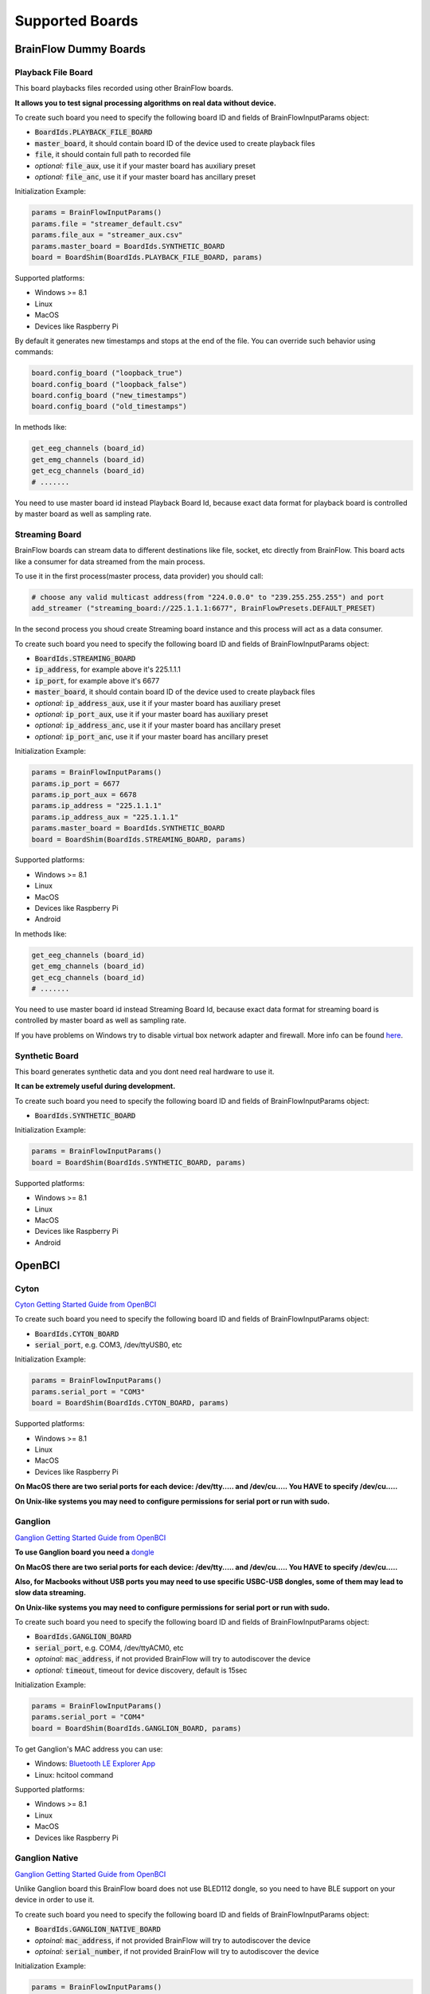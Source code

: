 .. _supported-boards-label:

Supported Boards
=================

BrainFlow Dummy Boards
------------------------

Playback File Board
~~~~~~~~~~~~~~~~~~~~~

This board playbacks files recorded using other BrainFlow boards.

**It allows you to test signal processing algorithms on real data without device.**

To create such board you need to specify the following board ID and fields of BrainFlowInputParams object:

- :code:`BoardIds.PLAYBACK_FILE_BOARD`
- :code:`master_board`, it should contain board ID of the device used to create playback files
- :code:`file`, it should contain full path to recorded file
- *optional:* :code:`file_aux`, use it if your master board has auxiliary preset
- *optional:* :code:`file_anc`, use it if your master board has ancillary preset

Initialization Example:

.. code-block:: python

    params = BrainFlowInputParams()
    params.file = "streamer_default.csv"
    params.file_aux = "streamer_aux.csv"
    params.master_board = BoardIds.SYNTHETIC_BOARD
    board = BoardShim(BoardIds.PLAYBACK_FILE_BOARD, params)

Supported platforms:

- Windows >= 8.1
- Linux
- MacOS
- Devices like Raspberry Pi

By default it generates new timestamps and stops at the end of the file. You can override such behavior using commands:

.. code-block:: python

    board.config_board ("loopback_true")
    board.config_board ("loopback_false")
    board.config_board ("new_timestamps")
    board.config_board ("old_timestamps")

In methods like:

.. code-block:: python

    get_eeg_channels (board_id)
    get_emg_channels (board_id)
    get_ecg_channels (board_id)
    # .......


You need to use master board id instead Playback Board Id, because exact data format for playback board is controlled by master board as well as sampling rate.

Streaming Board
~~~~~~~~~~~~~~~~~

BrainFlow boards can stream data to different destinations like file, socket, etc directly from BrainFlow. This board acts like a consumer for data streamed from the main process.

To use it in the first process(master process, data provider) you should call:

.. code-block:: python

    # choose any valid multicast address(from "224.0.0.0" to "239.255.255.255") and port
    add_streamer ("streaming_board://225.1.1.1:6677", BrainFlowPresets.DEFAULT_PRESET)

In the second process you shoud create Streaming board instance and this process will act as a data consumer.

To create such board you need to specify the following board ID and fields of BrainFlowInputParams object:

- :code:`BoardIds.STREAMING_BOARD`
- :code:`ip_address`, for example above it's 225.1.1.1
- :code:`ip_port`, for example above it's 6677
- :code:`master_board`, it should contain board ID of the device used to create playback files
- *optional:* :code:`ip_address_aux`, use it if your master board has auxiliary preset
- *optional:* :code:`ip_port_aux`, use it if your master board has auxiliary preset
- *optional:* :code:`ip_address_anc`, use it if your master board has ancillary preset
- *optional:* :code:`ip_port_anc`, use it if your master board has ancillary preset

Initialization Example:

.. code-block:: python

    params = BrainFlowInputParams()
    params.ip_port = 6677
    params.ip_port_aux = 6678
    params.ip_address = "225.1.1.1"
    params.ip_address_aux = "225.1.1.1"
    params.master_board = BoardIds.SYNTHETIC_BOARD
    board = BoardShim(BoardIds.STREAMING_BOARD, params)

Supported platforms:

- Windows >= 8.1
- Linux
- MacOS
- Devices like Raspberry Pi
- Android

In methods like:

.. code-block:: python

   get_eeg_channels (board_id)
   get_emg_channels (board_id)
   get_ecg_channels (board_id)
   # .......

You need to use master board id instead Streaming Board Id, because exact data format for streaming board is controlled by master board as well as sampling rate.

If you have problems on Windows try to disable virtual box network adapter and firewall. More info can be found `here <https://serverfault.com/a/750820>`_.

Synthetic Board
~~~~~~~~~~~~~~~~

This board generates synthetic data and you dont need real hardware to use it.

**It can be extremely useful during development.**

To create such board you need to specify the following board ID and fields of BrainFlowInputParams object:

- :code:`BoardIds.SYNTHETIC_BOARD`

Initialization Example:

.. code-block:: python

    params = BrainFlowInputParams()
    board = BoardShim(BoardIds.SYNTHETIC_BOARD, params)

Supported platforms:

- Windows >= 8.1
- Linux
- MacOS
- Devices like Raspberry Pi
- Android

OpenBCI
--------

Cyton
~~~~~~~

.. image:: https://i.ibb.co/cNj9pyf/Cyton.jpg
    :width: 200px
    :height: 200px

`Cyton Getting Started Guide from OpenBCI <https://docs.openbci.com/GettingStarted/Boards/CytonGS/>`_

To create such board you need to specify the following board ID and fields of BrainFlowInputParams object:

- :code:`BoardIds.CYTON_BOARD`
- :code:`serial_port`, e.g. COM3, /dev/ttyUSB0, etc

Initialization Example:

.. code-block:: python

    params = BrainFlowInputParams()
    params.serial_port = "COM3"
    board = BoardShim(BoardIds.CYTON_BOARD, params)

Supported platforms:

- Windows >= 8.1
- Linux
- MacOS
- Devices like Raspberry Pi

**On MacOS there are two serial ports for each device: /dev/tty..... and /dev/cu..... You HAVE to specify /dev/cu.....**

**On Unix-like systems you may need to configure permissions for serial port or run with sudo.**

Ganglion
~~~~~~~~~

.. image:: https://live.staticflickr.com/65535/48288408326_7f078cd2eb.jpg
    :width: 400px
    :height: 230px

`Ganglion Getting Started Guide from OpenBCI <https://docs.openbci.com/GettingStarted/Boards/GanglionGS/>`_

**To use Ganglion board you need a** `dongle <https://shop.openbci.com/collections/frontpage/products/ganglion-dongle>`_

**On MacOS there are two serial ports for each device: /dev/tty..... and /dev/cu..... You HAVE to specify /dev/cu.....**

**Also, for Macbooks without USB ports you may need to use specific USBC-USB dongles, some of them may lead to slow data streaming.**

**On Unix-like systems you may need to configure permissions for serial port or run with sudo.**

To create such board you need to specify the following board ID and fields of BrainFlowInputParams object:

- :code:`BoardIds.GANGLION_BOARD`
- :code:`serial_port`, e.g. COM4, /dev/ttyACM0, etc
- *optoinal:* :code:`mac_address`, if not provided BrainFlow will try to autodiscover the device
- *optional:* :code:`timeout`, timeout for device discovery, default is 15sec

Initialization Example:

.. code-block:: python

    params = BrainFlowInputParams()
    params.serial_port = "COM4"
    board = BoardShim(BoardIds.GANGLION_BOARD, params)

To get Ganglion's MAC address you can use:

- Windows: `Bluetooth LE Explorer App <https://www.microsoft.com/en-us/p/bluetooth-le-explorer/9n0ztkf1qd98?activetab=pivot:overviewtab>`_
- Linux: hcitool command

Supported platforms:

- Windows >= 8.1
- Linux
- MacOS
- Devices like Raspberry Pi

Ganglion Native
~~~~~~~~~~~~~~~~~

.. image:: https://live.staticflickr.com/65535/48288408326_7f078cd2eb.jpg
    :width: 400px
    :height: 230px

`Ganglion Getting Started Guide from OpenBCI <https://docs.openbci.com/GettingStarted/Boards/GanglionGS/>`_

Unlike Ganglion board this BrainFlow board does not use BLED112 dongle, so you need to have BLE support on your device in order to use it.

To create such board you need to specify the following board ID and fields of BrainFlowInputParams object:

- :code:`BoardIds.GANGLION_NATIVE_BOARD`
- *optoinal:* :code:`mac_address`, if not provided BrainFlow will try to autodiscover the device
- *optoinal:* :code:`serial_number`, if not provided BrainFlow will try to autodiscover the device

Initialization Example:

.. code-block:: python

    params = BrainFlowInputParams()
    board = BoardShim(BoardIds.GANGLION_NATIVE_BOARD, params)

To get Ganglion's MAC address or device name you can use:

- Windows: `Bluetooth LE Explorer App <https://www.microsoft.com/en-us/p/bluetooth-le-explorer/9n0ztkf1qd98?activetab=pivot:overviewtab>`_
- Linux: hcitool command

Supported platforms:

- Windows 10.0.19041.0+
- MacOS 10.15+, 12.0 to 12.2 have known issues while scanning, you need to update to 12.3+. On MacOS 12+ you may need to configure Bluetooth permissions for your appication
- Linux, compilation from source code probably will be needed
- Devices like Raspberry Pi

Cyton Daisy
~~~~~~~~~~~~

.. image:: https://live.staticflickr.com/65535/48288597712_7ba142797e.jpg
    :width: 400px
    :height: 394px

`CytonDaisy Getting Started Guide from OpenBCI <https://docs.openbci.com/GettingStarted/Boards/DaisyGS/>`_

To create such board you need to specify the following board ID and fields of BrainFlowInputParams object:

- :code:`BoardIds.CYTON_DAISY_BOARD`
- :code:`serial_port`, e.g. COM3, /dev/ttyUSB0, etc

Initialization Example:

.. code-block:: python

    params = BrainFlowInputParams()
    params.serial_port = "COM3"
    board = BoardShim(BoardIds.CYTON_DAISY_BOARD, params)

Supported platforms:

- Windows >= 8.1
- Linux
- MacOS
- Devices like Raspberry Pi

**On MacOS there are two serial ports for each device: /dev/tty..... and /dev/cu..... You HAVE to specify /dev/cu.....**

**On Unix-like systems you may need to configure permissions for serial port or run with sudo.**

Ganglion with WIFI Shield
~~~~~~~~~~~~~~~~~~~~~~~~~~~

.. image:: https://live.staticflickr.com/65535/48836544227_05059fc450_b.jpg
    :width: 300px
    :height: 300px

`WIFI Shield Getting Started Guide from OpenBCI <https://docs.openbci.com/GettingStarted/Boards/WiFiGS/>`_

`WIFI Shield Programming Guide from OpenBCI <https://docs.openbci.com/ThirdParty/WiFiShield/WiFiProgam/>`_

To create such board you need to specify the following board ID and fields of BrainFlowInputParams object:

- :code:`BoardIds.GANGLION_WIFI_BOARD`
- :code:`ip_port`, any local port which is currently free, e.g. 6789
- *optional:* :code:`ip_address`, ip address of WIFI Shield, in direct mode it's 192.168.4.1. If not provided BrainFlow will try to use SSDP for discovery
- *optional:* :code:`timeout`, timeout for device discovery, default is 10sec

Initialization Example:

.. code-block:: python

    params = BrainFlowInputParams()
    params.ip_port = 6987
    params.ip_address = "192.168.4.1"
    board = BoardShim(BoardIds.GANGLION_WIFI_BOARD, params)

Supported platforms:

- Windows >= 8.1
- Linux
- MacOS
- Android

Cyton with WIFI Shield
~~~~~~~~~~~~~~~~~~~~~~~~

.. image:: https://live.staticflickr.com/65535/48836367066_a8c4b6d3be_b.jpg
    :width: 400px
    :height: 325px

`WIFI shield Getting Started Guide from OpenBCI <https://docs.openbci.com/GettingStarted/Boards/WiFiGS/>`_

`WIFI shield Programming Guide from OpenBCI <https://docs.openbci.com/ThirdParty/WiFiShield/WiFiProgam/>`_

To create such board you need to specify the following board ID and fields of BrainFlowInputParams object:

- :code:`BoardIds.CYTON_WIFI_BOARD`
- :code:`ip_port`, any local port which is currently free, e.g. 6789
- *optional:* :code:`ip_address`, ip address of WIFI Shield, in direct mode it's 192.168.4.1. If not provided BrainFlow will try to use SSDP for discovery
- *optional:* :code:`timeout`, timeout for device discovery, default is 10sec

Initialization Example:

.. code-block:: python

    params = BrainFlowInputParams()
    params.ip_port = 6987
    params.ip_address = "192.168.4.1"
    board = BoardShim(BoardIds.CYTON_WIFI_BOARD, params)

Supported platforms:

- Windows >= 8.1
- Linux
- MacOS
- Devices like Raspberry Pi
- Android

CytonDaisy with WIFI Shield
~~~~~~~~~~~~~~~~~~~~~~~~~~~~~~

.. image:: https://live.staticflickr.com/65535/48843419918_f11c90deb0_k.jpg
    :width: 400px
    :height: 400px

`WIFI Shield Getting Started Guide from OpenBCI <https://docs.openbci.com/GettingStarted/Boards/WiFiGS/>`_

`WIFI Shield Programming Guide from OpenBCI <https://docs.openbci.com/ThirdParty/WiFiShield/WiFiProgam/>`_

To create such board you need to specify the following board ID and fields of BrainFlowInputParams object:

- :code:`BoardIds.CYTON_DAISY_WIFI_BOARD`
- :code:`ip_port`, any local port which is currently free, e.g. 6789
- *optional:* :code:`ip_address`, ip address of WIFI Shield, in direct mode it's 192.168.4.1. If not provided BrainFlow will try to use SSDP for discovery
- *optional:* :code:`timeout`, timeout for device discovery, default is 10sec

Initialization Example:

.. code-block:: python

    params = BrainFlowInputParams()
    params.ip_port = 6987
    params.ip_address = "192.168.4.1"
    board = BoardShim(BoardIds.CYTON_DAISY_WIFI_BOARD, params)

Supported platforms:

- Windows >= 8.1
- Linux
- MacOS
- Devices like Raspberry Pi
- Android

NeuroMD
----------

BrainBit
~~~~~~~~~~

.. image:: https://live.staticflickr.com/65535/49579371806_80b1bffae1.jpg
    :width: 400px
    :height: 400px

`BrainBit website <https://brainbit.com/>`_

To create such board you need to specify the following board ID and fields of BrainFlowInputParams object:

- :code:`BoardIds.BRAINBIT_BOARD`
- *optional:* :code:`serial_number`, serial number of device, usually it's printed on the headset. Important if you have multiple devices in the same place
- *optional:* :code:`timeout`, timeout for device discovery, default is 15sec

Initialization Example:

.. code-block:: python

    params = BrainFlowInputParams()
    board = BoardShim(BoardIds.BRAINBIT_BOARD, params)

Supported platforms:

- Windows >= 10
- MacOS

Available commands for :code:`config_board`:

- CommandStartSignal
- CommandStopSignal
- CommandStartResist
- CommandStopResist

BrainBitBLED
~~~~~~~~~~~~~~

This board allows you to use `BLED112 dongle <https://www.silabs.com/wireless/bluetooth/bluegiga-low-energy-legacy-modules/device.bled112>`_ instead native API to work with BLE. Unlike original BrainBit libraries it works on Linux and devices like Raspberry Pi.

To create such board you need to specify the following board ID and fields of BrainFlowInputParams object:

- :code:`BoardIds.BRAINBIT_BLED_BOARD`
- :code:`serial port`, e.g. COM4, /dev/ttyACM0
- *optional:* :code:mac_address`, mac address of BrainBit device, important if you have multiple devices in the same place

Initialization Example:

.. code-block:: python

    params = BrainFlowInputParams()
    params.serial_port = "COM4"
    board = BoardShim(BoardIds.BRAINBIT_BLED_BOARD, params)

To get BrainBit's MAC address you can use:

- Windows: `Bluetooth LE Explorer App <https://www.microsoft.com/en-us/p/bluetooth-le-explorer/9n0ztkf1qd98?activetab=pivot:overviewtab>`_
- Linux: hcitool command

Supported platforms:

- Windows
- MacOS
- Linux
- Devices like Raspberry Pi

Callibri(Yellow)
~~~~~~~~~~~~~~~~~

.. image:: https://live.staticflickr.com/65535/49906443867_315307d6fc_w.jpg
    :width: 338px
    :height: 400px

`Callibri website <https://callibri.com/>`_

Callibri can be used to record EMG, ECG and EEG, but based on signal type you need to apply different settings for device.

BrainFlow does it for you, so there are:

- :code:`BoardIds.CALLIBRI_EEG_BOARD`
- :code:`BoardIds.CALLIBRI_EMG_BOARD`
- :code:`BoardIds.CALLIBRI_ECG_BOARD`

To create such board you need to specify the following board ID and fields of BrainFlowInputParams object:

- :code:`BoardIds.CALLIBRI_EEG_BOARD`
- *optional:* :code:`other_info`, to use electrodes connected vis USB write "ExternalSwitchInputMioUSB" to this field
- *optional:* :code:`timeout`, timeout for device discovery, default is 15sec

Initialization Example:

.. code-block:: python

    params = BrainFlowInputParams()
    board = BoardShim(BoardIds.CALLIBRI_EEG_BOARD, params)

Supported platforms:

- Windows >= 10
- MacOS

G.TEC
------

Unicorn
~~~~~~~~~~~

.. image:: https://live.staticflickr.com/65535/49740988577_c54162024d_h.jpg
    :width: 600px
    :height: 450px

`Unicorn website <https://www.unicorn-bi.com/>`_

To create such board you need to specify the following board ID and fields of BrainFlowInputParams object:

- :code:`BoardIds.UNICORN_BOARD`
- *optional:* :code:`serial_number`, important if you have multiple devices in the same place

Initialization Example:

.. code-block:: python

    params = BrainFlowInputParams()
    board = BoardShim(BoardIds.UNICORN_BOARD, params)

Supported platforms:

- Ubuntu 18.04, may work on other Linux OSes, it depends on dynamic library provided by Unicorn
- Windows
- May also work on Raspberry PI, if you replace libunicorn.so by library provided by Unicorn for Raspberry PI

Steps to Setup:

- Connect the dongle
- Make sure that you paired Unicorn device with PC using provided dongle instead built-in Bluetooth

Neurosity
----------

Notion 1
~~~~~~~~~

.. image:: https://live.staticflickr.com/65535/51302873810_715f51b408.jpg
    :width: 500px
    :height: 353px

`Neurosity website <https://neurosity.co/>`_

`Link to Neurosity Tutorial <https://dev.to/neurosity/using-brainflow-with-the-neurosity-headset-2kof>`_

To create such board you need to specify the following board ID and fields of BrainFlowInputParams object:

- :code:`BoardIds.NOTION_1_BOARD`
- *optional:* :code:`serial_number` important if you have multiple devices in the same place

Initialization Example:

.. code-block:: python

    params = BrainFlowInputParams()
    board = BoardShim(BoardIds.NOTION_1_BOARD, params)

Supported platforms:

- Windows
- Linux
- MacOS
- Devices like Raspberry Pi

*Note: On Windows you may need to disable firewall to allow broadcast messages. And since the device uses broadcasting it may not work in university network.*

Notion 2
~~~~~~~~~

.. image:: https://live.staticflickr.com/65535/51302045358_b375380804.jpg
    :width: 500px
    :height: 353px


`Neurosity website <https://neurosity.co/>`_

`Link to Neurosity Tutorial <https://dev.to/neurosity/using-brainflow-with-the-neurosity-headset-2kof>`_

To create such board you need to specify the following board ID and fields of BrainFlowInputParams object:

- :code:`BoardIds.NOTION_2_BOARD`
- *optional:* :code:`serial_number` important if you have multiple devices in the same place

Initialization Example:

.. code-block:: python

    params = BrainFlowInputParams()
    board = BoardShim(BoardIds.NOTION_2_BOARD, params)

Supported platforms:

- Windows
- Linux
- MacOS
- Devices like Raspberry Pi

*Note: On Windows you may need to disable firewall to allow broadcast messages. And since the device uses broadcasting it may not work in university network.*

Crown
~~~~~~~~~

.. image:: https://live.staticflickr.com/65535/51301110182_9d05de3948.jpg
    :width: 500px
    :height: 353px

`Neurosity website <https://neurosity.co/>`_

`Link to Neurosity Tutorial <https://dev.to/neurosity/using-brainflow-with-the-neurosity-headset-2kof>`_

To create such board you need to specify the following board ID and fields of BrainFlowInputParams object:

- :code:`BoardIds.CROWN_BOARD`
- *optional:* :code:`serial_number` important if you have multiple devices in the same place

Initialization Example:

.. code-block:: python

    params = BrainFlowInputParams()
    board = BoardShim(BoardIds.CROWN_BOARD, params)

Supported platforms:

- Windows
- Linux
- MacOS
- Devices like Raspberry Pi

*Note: On Windows you may need to disable firewall to allow broadcast messages. And since the device uses broadcasting it may not work in university network.*

OYMotion
---------

gForcePro ArmBand
~~~~~~~~~~~~~~~~~~

.. image:: https://live.staticflickr.com/65535/50760349443_368326974c_o.jpg
    :width: 484px
    :height: 430px

`OYMotion website <http://www.oymotion.com/en/product32/149>`_

To create such board you need to specify the following board ID and fields of BrainFlowInputParams object:

- :code:`BoardIds.GFORCE_PRO_BOARD`

Initialization Example:

.. code-block:: python

    params = BrainFlowInputParams()
    board = BoardShim(BoardIds.GFORCE_PRO_BOARD, params)

Supported platforms:

- Windows

*Note: Unlike other boards it returns ADC values instead uV.*

gForceDual ArmBand
~~~~~~~~~~~~~~~~~~~

`OYMotion website <http://www.oymotion.com/en>`_

To create such board you need to specify the following board ID and fields of BrainFlowInputParams object:

- :code:`BoardIds.GFORCE_DUAL_BOARD`

Initialization Example:

.. code-block:: python

    params = BrainFlowInputParams()
    board = BoardShim(BoardIds.GFORCE_DUAL_BOARD, params)

Supported platforms:

- Windows

*Note: Unlike other boards it returns ADC values instead uV.*

FreeEEG
--------

FreeEEG32
~~~~~~~~~~

.. image:: https://live.staticflickr.com/65535/50587672267_2f23300f5e_c.jpg
    :width: 400px
    :height: 225px

`CrowdSupply <https://www.crowdsupply.com/neuroidss/freeeeg32>`_

To create such board you need to specify the following board ID and fields of BrainFlowInputParams object:

- :code:`BoardIds.FREEEEG32_BOARD`
- :code:`serial_port`, e.g. COM3

Initialization Example:

.. code-block:: python

    params = BrainFlowInputParams()
    params.serial_port = "COM3"
    board = BoardShim(BoardIds.FREEEEG32_BOARD, params)

**On Unix-like systems you may need to configure permissions for serial port or run with sudo.**

Supported platforms:

- Windows
- Linux
- MacOS
- Devices like Raspberry Pi

FreeEEG128
~~~~~~~~~~

To create such board you need to specify the following board ID and fields of BrainFlowInputParams object:

- :code:`BoardIds.FREEEEG128_BOARD`
- :code:`serial_port`, e.g. COM6

Initialization Example:

.. code-block:: python

    params = BrainFlowInputParams()
    params.serial_port = "COM6"
    board = BoardShim(BoardIds.FREEEEG128_BOARD, params)

**On Unix-like systems you may need to configure permissions for serial port or run with sudo.**

Supported platforms:

- Windows
- Linux
- MacOS
- Devices like Raspberry Pi


Muse
------

Muse S BLED
~~~~~~~~~~~~~~

.. image:: https://live.staticflickr.com/65535/51249005962_026502fee0.jpg
    :width: 350px
    :height: 350px

`Muse Website <https://choosemuse.com/>`_

To use this board you need to get `BLED112 dongle <https://www.silabs.com/wireless/bluetooth/bluegiga-low-energy-legacy-modules/device.bled112>`_.

**On Unix-like systems you may need to configure permissions for serial port or run with sudo.**

To create such board you need to specify the following board ID and fields of BrainFlowInputParams object:

- :code:`BoardIds.MUSE_S_BLED_BOARD`
- :code:`serial_port`, e.g. COM3, /dev/ttyACM0
- *optional:* :code:`serial_number`, device name, can be printed on the Muse device or discoovered via mobile apps

Initialization Example:

.. code-block:: python

    params = BrainFlowInputParams()
    params.serial_port = "COM3"
    board = BoardShim(BoardIds.MUSE_S_BLED_BOARD, params)

Supported platforms:

- Windows
- MacOS
- Linux
- Devices like Raspberry Pi

Available :ref:`presets-label`:

- :code:`BrainFlowPresets.DEFAULT_PRESET`, it contains EEG data, to enable 5th EEG channel use :code:`board.config_board("p50")`
- :code:`BrainFlowPresets.AUXILIARY_PRESET`, it contains Gyro and Accel data, enabled by default
- :code:`BrainFlowPresets.ANCILLARY_PRESET`, it contains PPG data, to enable it use :code:`board.config_board("p61")`


Muse 2 BLED
~~~~~~~~~~~~~~

.. image:: https://live.staticflickr.com/65535/51250482419_32ce8454dd.jpg
    :width: 350px
    :height: 350px

`Muse Website <https://choosemuse.com/>`_

To use this board you need to get `BLED112 dongle <https://www.silabs.com/wireless/bluetooth/bluegiga-low-energy-legacy-modules/device.bled112>`_.

**On Unix-like systems you may need to configure permissions for serial port or run with sudo.**

To create such board you need to specify the following board ID and fields of BrainFlowInputParams object:

- :code:`BoardIds.MUSE_2_BLED_BOARD`
- :code:`serial_port`, e.g. COM3, /dev/ttyACM0
- *optional:* :code:`serial_number`, device name, can be printed on the Muse device or discoovered via mobile apps

Initialization Example:

.. code-block:: python

    params = BrainFlowInputParams()
    params.serial_port = "COM3"
    board = BoardShim(BoardIds.MUSE_2_BLED_BOARD, params)


Supported platforms:

- Windows
- MacOS
- Linux
- Devices like Raspberry Pi

Available :ref:`presets-label`:

- :code:`BrainFlowPresets.DEFAULT_PRESET`, it contains EEG data, to enable 5th EEG channel use :code:`board.config_board("p50")`
- :code:`BrainFlowPresets.AUXILIARY_PRESET`, it contains Gyro and Accel data, enabled by default
- :code:`BrainFlowPresets.ANCILLARY_PRESET`, it contains PPG data, to enable it use :code:`board.config_board("p50")`. It also enables 5th channel for EEG


Muse 2016 BLED
~~~~~~~~~~~~~~~

.. image:: https://live.staticflickr.com/65535/51854219574_24c42b30d9_w.jpg
    :width: 350px
    :height: 350px

`Muse Website <https://choosemuse.com/>`_

To use this board you need to get `BLED112 dongle <https://www.silabs.com/wireless/bluetooth/bluegiga-low-energy-legacy-modules/device.bled112>`_.

**On Unix-like systems you may need to configure permissions for serial port or run with sudo.**

To create such board you need to specify the following board ID and fields of BrainFlowInputParams object:

- :code:`BoardIds.MUSE_2016_BLED_BOARD`
- :code:`serial_port`, e.g. COM3, /dev/ttyACM0
- *optional:* :code:`serial_number`, device name, can be printed on the Muse device or discoovered via mobile apps

Initialization Example:

.. code-block:: python

    params = BrainFlowInputParams()
    params.serial_port = "COM3"
    board = BoardShim(BoardIds.MUSE_2016_BLED_BOARD, params)

Supported platforms:

- Windows
- MacOS
- Linux
- Devices like Raspberry Pi

Available :ref:`presets-label`:

- :code:`BrainFlowPresets.DEFAULT_PRESET`, it contains EEG data
- :code:`BrainFlowPresets.AUXILIARY_PRESET`, it contains Gyro and Accel data, enabled by default

Muse S
~~~~~~~~~

.. image:: https://live.staticflickr.com/65535/51249005962_026502fee0.jpg
    :width: 350px
    :height: 350px

`Muse Website <https://choosemuse.com/>`_

.. compound::

    On Linux systems you may need to install `libdbus` and we recommend to compile BrainFlow from the source code: ::

        sudo apt-get install libdbus-1-dev # for ubuntu
        sudo yum install dbus-devel # for centos
        python3 tools/build.py --ble # to compile

To create such board you need to specify the following board ID and fields of BrainFlowInputParams object:

- :code:`BoardIds.MUSE_S_BOARD`
- *optional:* :code:`mac_address`, mac address of the device to connect
- *optional:* :code:`serial_number`, device name, can be printed on the Muse device or discoovered via mobile apps

Initialization Example:

.. code-block:: python

    params = BrainFlowInputParams()
    board = BoardShim(BoardIds.MUSE_S_BOARD, params)

Supported platforms:

- Windows 10.0.19041.0+
- MacOS 10.15+, 12.0 to 12.2 have known issues while scanning, you need to update to 12.3+. On MacOS 12+ you may need to configure Bluetooth permissions for your appication
- Linux, compilation from source code probably will be needed
- Devices like Raspberry Pi

Available :ref:`presets-label`:

- :code:`BrainFlowPresets.DEFAULT_PRESET`, it contains EEG data, to enable 5th EEG channel use :code:`board.config_board("p50")`
- :code:`BrainFlowPresets.AUXILIARY_PRESET`, it contains Gyro and Accel data, enabled by default
- :code:`BrainFlowPresets.ANCILLARY_PRESET`, it contains PPG data, to enable it use :code:`board.config_board("p61")`


Muse 2
~~~~~~~~~~~~~~

.. image:: https://live.staticflickr.com/65535/51250482419_32ce8454dd.jpg
    :width: 350px
    :height: 350px

`Muse Website <https://choosemuse.com/>`_

.. compound::

    On Linux systems you may need to install `libdbus` and we recommend to compile BrainFlow from the source code: ::

        sudo apt-get install libdbus-1-dev # for ubuntu
        sudo yum install dbus-devel # for centos
        python3 tools/build.py --ble # to compile

To create such board you need to specify the following board ID and fields of BrainFlowInputParams object:

- :code:`BoardIds.MUSE_2_BOARD`
- *optional:* :code:`mac_address`, mac address of the device to connect
- *optional:* :code:`serial_number`, device name, can be printed on the Muse device or discoovered via mobile apps

Initialization Example:

.. code-block:: python

    params = BrainFlowInputParams()
    board = BoardShim(BoardIds.MUSE_2_BOARD, params)

Supported platforms:

- Windows 10.0.19041.0+
- MacOS 10.15+, 12.0 to 12.2 have known issues while scanning, you need to update to 12.3+. On MacOS 12+ you may need to configure Bluetooth permissions for your appication
- Linux, compilation from source code probably will be needed
- Devices like Raspberry Pi

Available :ref:`presets-label`:

- :code:`BrainFlowPresets.DEFAULT_PRESET`, it contains EEG data, to enable 5th EEG channel use :code:`board.config_board("p50")`
- :code:`BrainFlowPresets.AUXILIARY_PRESET`, it contains Gyro and Accel data, enabled by default
- :code:`BrainFlowPresets.ANCILLARY_PRESET`, it contains PPG data, to enable it use :code:`board.config_board("p50")`. It also enables 5th channel for EEG


Muse 2016
~~~~~~~~~~~

.. image:: https://live.staticflickr.com/65535/51854219574_24c42b30d9_w.jpg
    :width: 350px
    :height: 350px

`Muse Website <https://choosemuse.com/>`_

.. compound::

    On Linux systems you may need to install `libdbus` and we recommend to compile BrainFlow from the source code: ::

        sudo apt-get install libdbus-1-dev # for ubuntu
        sudo yum install dbus-devel # for centos
        python3 tools/build.py --ble # to compile

To create such board you need to specify the following board ID and fields of BrainFlowInputParams object:

- :code:`BoardIds.MUSE_2016_BOARD`
- *optional:* :code:`mac_address`, mac address of the device to connect
- *optional:* :code:`serial_number`, device name, can be printed on the Muse device or discoovered via mobile apps

Initialization Example:

.. code-block:: python

    params = BrainFlowInputParams()
    board = BoardShim(BoardIds.MUSE_2016_BOARD, params)

Supported platforms:

- Windows 10.0.19041.0+
- MacOS 10.15+, 12.0 to 12.2 have known issues while scanning, you need to update to 12.3+. On MacOS 12+ you may need to configure Bluetooth permissions for your appication
- Linux, compilation from source code probably will be needed
- Devices like Raspberry Pi

Available :ref:`presets-label`:

- :code:`BrainFlowPresets.DEFAULT_PRESET`, it contains EEG data
- :code:`BrainFlowPresets.AUXILIARY_PRESET`, it contains Gyro and Accel data, enabled by default

Ant Neuro
----------

.. image:: https://live.staticflickr.com/65535/51331462280_580d890535.jpg
    :width: 500px
    :height: 490px

`Ant Website <https://www.ant-neuro.com/products>`_

Ant Neuro has many devices and all of them are supported by BrainFlow:

- :code:`ANT_NEURO_EE_410_BOARD`
- :code:`ANT_NEURO_EE_411_BOARD`
- :code:`ANT_NEURO_EE_430_BOARD`
- :code:`ANT_NEURO_EE_211_BOARD`
- :code:`ANT_NEURO_EE_212_BOARD`
- :code:`ANT_NEURO_EE_213_BOARD`
- :code:`ANT_NEURO_EE_214_BOARD`
- :code:`ANT_NEURO_EE_215_BOARD`
- :code:`ANT_NEURO_EE_221_BOARD`
- :code:`ANT_NEURO_EE_222_BOARD`
- :code:`ANT_NEURO_EE_223_BOARD`
- :code:`ANT_NEURO_EE_224_BOARD`
- :code:`ANT_NEURO_EE_225_BOARD`
- :code:`ANT_NEURO_EE_511_BOARD`

Initialization Example:

.. code-block:: python

    params = BrainFlowInputParams()
    board = BoardShim(BoardIds.ANT_NEURO_EE_410_BOARD, params)

Supported platforms:

- Windows
- Linux

Available commands:

- Set sampling rate: :code:`board.config_board("sampling_rate:500")`, for available values check docs from Ant Neuro.

For more information about Ant Neuro boards please refer to their User Manual.

Enophone
---------

Enophone Headphones
~~~~~~~~~~~~~~~~~~~~~

.. image:: https://live.staticflickr.com/65535/51374388843_f60c07991e.jpg
    :width: 401px
    :height: 500px

`Enophone website <https://enophone.com/enophones/>`_

**You need to pair your device first.**

To create such board you need to specify the following board ID and fields of BrainFlowInputParams object:

- :code:`BoardIds.ENOPHONE_BOARD`
- :code:`mac_address`, it's optional for some OSes. Windows and MacOS can autodiscover paired devices, Linux cannot

Initialization Example:

.. code-block:: python

    params = BrainFlowInputParams()
    params.mac_address = "F4:0E:11:75:76:78"
    board = BoardShim(BoardIds.ENOPHONE_BOARD, params)

Supported platforms:

- Windows
- Linux
- MacOS
- Devices like Raspberry Pi

Steps to find MAC address:

- On Windows: open device manager, navigate to enophone device, click properties, details, and select Bluetooth Address
- On Linux: install bluez-utils and run :code:`bluetoothctl paired-devices`
- On MacOS: run :code:`system_profiler SPBluetoothDataType`

On Linux in order to compile and use it you may need to install ``libbluetooth-dev`` for Debian like systems from ``apt-get`` and ``bluez-libs-devel`` for Fedora like systems from ``dnf``.

BrainAlive
-----------

BrainAlive Device
~~~~~~~~~~~~~~~~~~

.. image:: https://live.staticflickr.com/65535/53567093967_39a3cf6c9a.jpg
    :width: 468px
    :height: 500px

`BrainAlive Website <https://brainalive.ai/bci>`_

.. compound::

    On Linux systems you may need to install `libdbus` and we recommend to compile BrainFlow from the source code: ::

        sudo apt-get install libdbus-1-dev # for ubuntu
        sudo yum install dbus-devel # for centos
        python3 tools/build.py --ble # to compile

To create such board you need to specify the following board ID and fields of BrainFlowInputParams object:

- :code:`BoardIds.BRAINALIVE_BOARD`
- *optional:* :code:`mac_address`, mac address of the device to connect
- *optional:* :code:`serial_number`, device name

Initialization Example:

.. code-block:: python

    params = BrainFlowInputParams()
    board = BoardShim(BoardIds.BRAINALIVE_BOARD, params)

Supported platforms:

- Windows 10.0.19041.0+
- MacOS 10.15+
- Linux, compilation from source code probably will be needed
- Devices like Raspberry Pi


Mentalab
---------

Explore 4 Channels Board
~~~~~~~~~~~~~~~~~~~~~~~~~

.. image:: https://live.staticflickr.com/65535/52349031632_51bc8ea56c.jpg" 
    :width: 500px
    :height: 334px

`Mentalab website <https://mentalab.com/>`_

**You need to pair your device first.**

To create such board you need to specify the following board ID and fields of BrainFlowInputParams object:

- :code:`BoardIds.EXPLORE_4_CHAN_BOARD`
- :code:`mac_address`, it's optional for some OSes. Windows and MacOS can autodiscover paired devices, Linux cannot

Initialization Example:

.. code-block:: python

    params = BrainFlowInputParams()
    params.mac_address = "F4:0E:11:75:76:78"
    board = BoardShim(BoardIds.EXPLORE_4_CHAN_BOARD, params)

Supported platforms:

- Windows
- Linux
- MacOS
- Devices like Raspberry Pi

On Linux in order to compile and use it you may need to install ``libbluetooth-dev`` for Debian like systems from ``apt-get`` and ``bluez-libs-devel`` for Fedora like systems from ``dnf``.

Available :ref:`presets-label`:

- :code:`BrainFlowPresets.DEFAULT_PRESET`, it contains EEG data
- :code:`BrainFlowPresets.AUXILIARY_PRESET`, it contains Gyro and Accel data
- :code:`BrainFlowPresets.ANCILLARY_PRESET`, it contains battery and temperature data

Steps to find MAC address:

- On Windows: open device manager, navigate to explore device, click properties, details, and select Bluetooth Address
- On Linux: install bluez-utils and run :code:`bluetoothctl paired-devices`
- On MacOS: run :code:`system_profiler SPBluetoothDataType`

Steps to connect:

- Enable device and Pair it with your laptop using bluetooth settings
- Ensure that blue LED is blinking before calling :code:`board.prepare_session()`
- If you see green LED probably you need to reboot a devce

Explore 8 Channels Board
~~~~~~~~~~~~~~~~~~~~~~~~~

.. image:: https://live.staticflickr.com/65535/52349031632_51bc8ea56c.jpg" 
    :width: 500px
    :height: 334px

`Mentalab website <https://mentalab.com/>`_

To create such board you need to specify the following board ID and fields of BrainFlowInputParams object:

**You need to pair your enophone device first.**

- :code:`BoardIds.EXPLORE_8_CHAN_BOARD`
- :code:`mac_address`, it's optional for some OSes. Windows and MacOS can autodiscover paired Enophone devices, Linux cannot

Initialization Example:

.. code-block:: python

    params = BrainFlowInputParams()
    params.mac_address = "F4:0E:11:75:76:78"
    board = BoardShim(BoardIds.EXPLORE_8_CHAN_BOARD, params)

Supported platforms:

- Windows
- Linux
- MacOS
- Devices like Raspberry Pi

On Linux in order to compile and use it you may need to install ``libbluetooth-dev`` for Debian like systems from ``apt-get`` and ``bluez-libs-devel`` for Fedora like systems from ``dnf``.

Available :ref:`presets-label`:

- :code:`BrainFlowPresets.DEFAULT_PRESET`, it contains EEG data
- :code:`BrainFlowPresets.AUXILIARY_PRESET`, it contains Gyro and Accel data
- :code:`BrainFlowPresets.ANCILLARY_PRESET`, it contains battery and temperature data

Steps to find MAC address:

- On Windows: open device manager, navigate to explore device, click properties, details, and select Bluetooth Address
- On Linux: install bluez-utils and run :code:`bluetoothctl paired-devices`
- On MacOS: run :code:`system_profiler SPBluetoothDataType`

Steps to connect:

- Enable device and Pair it with your laptop using bluetooth settings
- Ensure that blue LED is blinking before calling :code:`board.prepare_session()`
- If you see green LED probably you need to reboot a devce

EmotiBit
---------

EmotiBit board
~~~~~~~~~~~~~~~

.. image:: https://live.staticflickr.com/65535/52519313192_7869efa2f5.jpg
    :width: 500px
    :height: 281px

`EmotiBit Website <https://www.emotibit.com/>`_

To create such board you need to specify the following board ID and fields of BrainFlowInputParams object:

- :code:`BoardIds.EMOTIBIT_BOARD`
- *optional:* :code:`ip_address`, you can provide *broadcast* ip address of the network with EmotiBit device, e.g. 192.168.178.255. If not provided BrainFlow will try to autodiscover the network and it may take a little longer.

Initialization Example:

.. code-block:: python

    params = BrainFlowInputParams()
    board = BoardShim(BoardIds.EMOTIBIT_BOARD, params)

Supported platforms:

- Windows
- MacOS
- Linux
- Devices like Raspberry Pi

Available :ref:`presets-label`:

- :code:`BrainFlowPresets.DEFAULT_PRESET`, it contains accelerometer, gyroscope and magnetometer data
- :code:`BrainFlowPresets.AUXILIARY_PRESET`, it contains PPG data
- :code:`BrainFlowPresets.ANCILLARY_PRESET`, it contains EDA and temperature data
